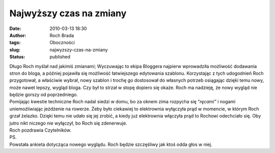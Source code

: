 Najwyższy czas na zmiany
########################
:date: 2010-03-13 18:30
:author: Roch Brada
:tags: Oboczności
:slug: najwyzszy-czas-na-zmiany
:status: published

| Długo Roch myślał nad jakimiś zmianami; Wyczuwając to ekipa Bloggera najpierw wprowadziła możliwość dodawania stron do bloga, a później pojawiła się możliwość łatwiejszego edytowania szablonu. Korzystając z tych udogodnień Roch przygotował, a właściwie wybrał, nowy szablon i trochę go dostosował do własnych potrzeb osiągając dzięki temu nowy, może nawet lepszy, wygląd bloga. Czy był to strzał w stopę dopiero się okaże. Roch ma nadzieję, że nowy wygląd nie będzie gorszy od poprzedniego.
| Pomijając kwestie techniczne Roch nadal siedzi w domu, bo za oknem zima rozpycha się “\ *ręcami”* i nogami uniemożliwiając jeżdżenie na rowerze. Żeby było ciekawiej to elektrownia wyłączyła prąd w momencie, w którym Roch grzał żelazko. Dzięki temu nie udało się jej zrobić, a kiedy już elektrownia włączyła prąd to Rochowi odechciało się. Oby jutro nikt niczego nie wyłączył, bo Roch się zdenerwuje.
| Roch pozdrawia Czytelników.
| PS.
| Powstała ankieta dotycząca nowego wyglądu. Roch będzie szczęśliwy jak ktoś odda głos w niej.
